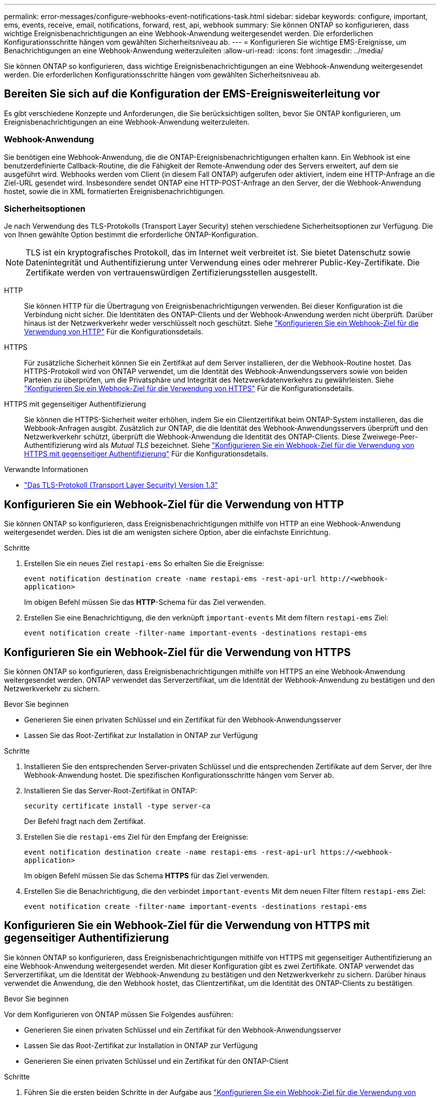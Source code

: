 ---
permalink: error-messages/configure-webhooks-event-notifications-task.html 
sidebar: sidebar 
keywords: configure, important, ems, events, receive, email, notifications, forward, rest, api, webhook 
summary: Sie können ONTAP so konfigurieren, dass wichtige Ereignisbenachrichtigungen an eine Webhook-Anwendung weitergesendet werden. Die erforderlichen Konfigurationsschritte hängen vom gewählten Sicherheitsniveau ab. 
---
= Konfigurieren Sie wichtige EMS-Ereignisse, um Benachrichtigungen an eine Webhook-Anwendung weiterzuleiten
:allow-uri-read: 
:icons: font
:imagesdir: ../media/


[role="lead"]
Sie können ONTAP so konfigurieren, dass wichtige Ereignisbenachrichtigungen an eine Webhook-Anwendung weitergesendet werden. Die erforderlichen Konfigurationsschritte hängen vom gewählten Sicherheitsniveau ab.



== Bereiten Sie sich auf die Konfiguration der EMS-Ereignisweiterleitung vor

Es gibt verschiedene Konzepte und Anforderungen, die Sie berücksichtigen sollten, bevor Sie ONTAP konfigurieren, um Ereignisbenachrichtigungen an eine Webhook-Anwendung weiterzuleiten.



=== Webhook-Anwendung

Sie benötigen eine Webhook-Anwendung, die die ONTAP-Ereignisbenachrichtigungen erhalten kann. Ein Webhook ist eine benutzerdefinierte Callback-Routine, die die Fähigkeit der Remote-Anwendung oder des Servers erweitert, auf dem sie ausgeführt wird. Webhooks werden vom Client (in diesem Fall ONTAP) aufgerufen oder aktiviert, indem eine HTTP-Anfrage an die Ziel-URL gesendet wird. Insbesondere sendet ONTAP eine HTTP-POST-Anfrage an den Server, der die Webhook-Anwendung hostet, sowie die in XML formatierten Ereignisbenachrichtigungen.



=== Sicherheitsoptionen

Je nach Verwendung des TLS-Protokolls (Transport Layer Security) stehen verschiedene Sicherheitsoptionen zur Verfügung. Die von Ihnen gewählte Option bestimmt die erforderliche ONTAP-Konfiguration.

[NOTE]
====
TLS ist ein kryptografisches Protokoll, das im Internet weit verbreitet ist. Sie bietet Datenschutz sowie Datenintegrität und Authentifizierung unter Verwendung eines oder mehrerer Public-Key-Zertifikate. Die Zertifikate werden von vertrauenswürdigen Zertifizierungsstellen ausgestellt.

====
HTTP:: Sie können HTTP für die Übertragung von Ereignisbenachrichtigungen verwenden. Bei dieser Konfiguration ist die Verbindung nicht sicher. Die Identitäten des ONTAP-Clients und der Webhook-Anwendung werden nicht überprüft. Darüber hinaus ist der Netzwerkverkehr weder verschlüsselt noch geschützt. Siehe link:configure-webhooks-event-notifications-task.html#configure-a-webhook-destination-to-use-http["Konfigurieren Sie ein Webhook-Ziel für die Verwendung von HTTP"] Für die Konfigurationsdetails.
HTTPS:: Für zusätzliche Sicherheit können Sie ein Zertifikat auf dem Server installieren, der die Webhook-Routine hostet. Das HTTPS-Protokoll wird von ONTAP verwendet, um die Identität des Webhook-Anwendungsservers sowie von beiden Parteien zu überprüfen, um die Privatsphäre und Integrität des Netzwerkdatenverkehrs zu gewährleisten. Siehe link:configure-webhooks-event-notifications-task.html#configure-a-webhook-destination-to-use-https["Konfigurieren Sie ein Webhook-Ziel für die Verwendung von HTTPS"] Für die Konfigurationsdetails.
HTTPS mit gegenseitiger Authentifizierung:: Sie können die HTTPS-Sicherheit weiter erhöhen, indem Sie ein Clientzertifikat beim ONTAP-System installieren, das die Webbook-Anfragen ausgibt. Zusätzlich zur ONTAP, die die Identität des Webhook-Anwendungsservers überprüft und den Netzwerkverkehr schützt, überprüft die Webhook-Anwendung die Identität des ONTAP-Clients. Diese Zweiwege-Peer-Authentifizierung wird als _Mutual TLS_ bezeichnet. Siehe link:configure-webhooks-event-notifications-task.html#configure-a-webhook-destination-to-use-https-with-mutual-authentication["Konfigurieren Sie ein Webhook-Ziel für die Verwendung von HTTPS mit gegenseitiger Authentifizierung"] Für die Konfigurationsdetails.


.Verwandte Informationen
* https://www.rfc-editor.org/info/rfc8446["Das TLS-Protokoll (Transport Layer Security) Version 1.3"^]




== Konfigurieren Sie ein Webhook-Ziel für die Verwendung von HTTP

Sie können ONTAP so konfigurieren, dass Ereignisbenachrichtigungen mithilfe von HTTP an eine Webhook-Anwendung weitergesendet werden. Dies ist die am wenigsten sichere Option, aber die einfachste Einrichtung.

.Schritte
. Erstellen Sie ein neues Ziel `restapi-ems` So erhalten Sie die Ereignisse:
+
`event notification destination create -name restapi-ems -rest-api-url \http://<webhook-application>`

+
Im obigen Befehl müssen Sie das *HTTP*-Schema für das Ziel verwenden.

. Erstellen Sie eine Benachrichtigung, die den verknüpft `important-events` Mit dem filtern `restapi-ems` Ziel:
+
`event notification create -filter-name important-events -destinations restapi-ems`





== Konfigurieren Sie ein Webhook-Ziel für die Verwendung von HTTPS

Sie können ONTAP so konfigurieren, dass Ereignisbenachrichtigungen mithilfe von HTTPS an eine Webhook-Anwendung weitergesendet werden. ONTAP verwendet das Serverzertifikat, um die Identität der Webhook-Anwendung zu bestätigen und den Netzwerkverkehr zu sichern.

.Bevor Sie beginnen
* Generieren Sie einen privaten Schlüssel und ein Zertifikat für den Webhook-Anwendungsserver
* Lassen Sie das Root-Zertifikat zur Installation in ONTAP zur Verfügung


.Schritte
. Installieren Sie den entsprechenden Server-privaten Schlüssel und die entsprechenden Zertifikate auf dem Server, der Ihre Webhook-Anwendung hostet. Die spezifischen Konfigurationsschritte hängen vom Server ab.
. Installieren Sie das Server-Root-Zertifikat in ONTAP:
+
`security certificate install -type server-ca`

+
Der Befehl fragt nach dem Zertifikat.

. Erstellen Sie die `restapi-ems` Ziel für den Empfang der Ereignisse:
+
`event notification destination create -name restapi-ems -rest-api-url \https://<webhook-application>`

+
Im obigen Befehl müssen Sie das Schema *HTTPS* für das Ziel verwenden.

. Erstellen Sie die Benachrichtigung, die den verbindet `important-events` Mit dem neuen Filter filtern `restapi-ems` Ziel:
+
`event notification create -filter-name important-events -destinations restapi-ems`





== Konfigurieren Sie ein Webhook-Ziel für die Verwendung von HTTPS mit gegenseitiger Authentifizierung

Sie können ONTAP so konfigurieren, dass Ereignisbenachrichtigungen mithilfe von HTTPS mit gegenseitiger Authentifizierung an eine Webhook-Anwendung weitergesendet werden. Mit dieser Konfiguration gibt es zwei Zertifikate. ONTAP verwendet das Serverzertifikat, um die Identität der Webhook-Anwendung zu bestätigen und den Netzwerkverkehr zu sichern. Darüber hinaus verwendet die Anwendung, die den Webhook hostet, das Clientzertifikat, um die Identität des ONTAP-Clients zu bestätigen.

.Bevor Sie beginnen
Vor dem Konfigurieren von ONTAP müssen Sie Folgendes ausführen:

* Generieren Sie einen privaten Schlüssel und ein Zertifikat für den Webhook-Anwendungsserver
* Lassen Sie das Root-Zertifikat zur Installation in ONTAP zur Verfügung
* Generieren Sie einen privaten Schlüssel und ein Zertifikat für den ONTAP-Client


.Schritte
. Führen Sie die ersten beiden Schritte in der Aufgabe aus link:configure-webhooks-event-notifications-task.html#configure-a-webhook-destination-to-use-https["Konfigurieren Sie ein Webhook-Ziel für die Verwendung von HTTPS"] So installieren Sie das Serverzertifikat, damit ONTAP die Identität des Servers überprüfen kann.
. Installieren Sie die entsprechenden Root- und Zwischenzertifikate in der Webhook-Anwendung, um das Clientzertifikat zu validieren.
. Installieren Sie das Client-Zertifikat in ONTAP:
+
`security certificate install -type client`

+
Der Befehl fragt nach dem privaten Schlüssel und dem Zertifikat.

. Erstellen Sie die `restapi-ems` Ziel für den Empfang der Ereignisse:
+
`event notification destination create -name restapi-ems -rest-api-url \https://<webhook-application> -certificate-authority <issuer of the client certificate> -certificate-serial <serial of the client certificate>`

+
Im obigen Befehl müssen Sie das Schema *HTTPS* für das Ziel verwenden.

. Erstellen Sie die Benachrichtigung, die den verbindet `important-events` Mit dem neuen Filter filtern `restapi-ems` Ziel:
+
`event notification create -filter-name important-events -destinations restapi-ems`


